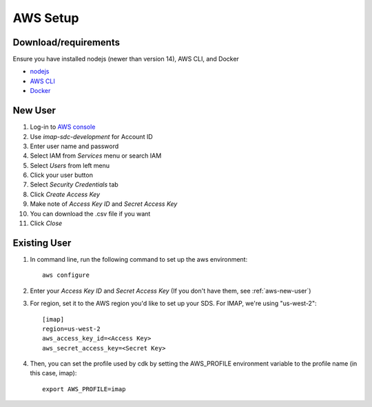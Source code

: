 AWS Setup
=========
Download/requirements
~~~~~~~~~~~~~~~~~~~~~

Ensure you have installed nodejs (newer than version 14), AWS CLI, and Docker

- `nodejs <https://nodejs.org/en/download/>`_
- `AWS CLI <https://docs.aws.amazon.com/cli/latest/userguide/getting-started-install.html>`_
- `Docker <https://docs.docker.com/get-docker/>`_

.. _aws-new-user:
New User
~~~~~~~~~

#. Log-in to `AWS console <https://aws.amazon.com/console/>`_
#. Use *imap-sdc-development* for Account ID
#. Enter user name and password
#. Select IAM from *Services* menu or search IAM
#. Select *Users* from left menu
#. Click your user button
#. Select *Security Credentials* tab
#. Click *Create Access Key*
#. Make note of *Access Key ID* and *Secret Access Key*
#. You can download the .csv file if you want
#. Click *Close*

Existing User
~~~~~~~~~~~~~
#. In command line, run the following command to set up the aws environment::

    aws configure

#. Enter your *Access Key ID* and *Secret Access Key* (If you don't have them, see :ref:`aws-new-user`)
#. For region, set it to the AWS region you'd like to set up your SDS. For IMAP, we're using "us-west-2"::

    [imap]
    region=us-west-2
    aws_access_key_id=<Access Key>
    aws_secret_access_key=<Secret Key>

#. Then, you can set the profile used by cdk by setting the AWS_PROFILE environment variable to the profile name (in this case, imap)::

    export AWS_PROFILE=imap

